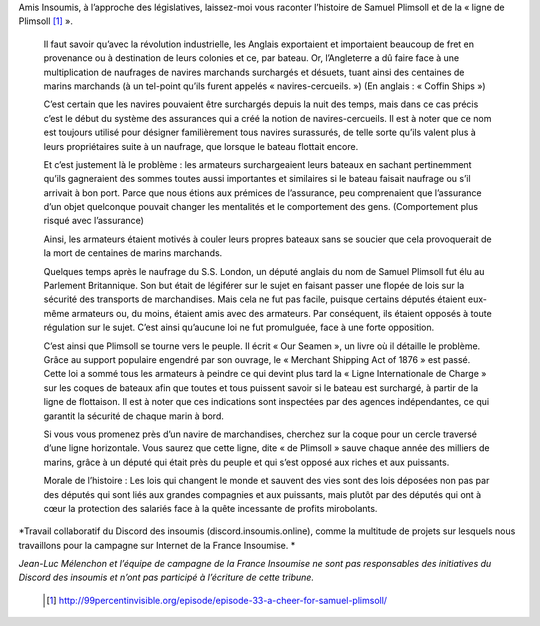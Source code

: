 .. title: Samuel Plimsoll, ami des marins, député du peuple
.. slug: ligne-de-plimsoll
.. date: 2017-05-30 19:35:24 UTC+01:00
.. tags: 
.. category: 
.. link: 
.. description: 
.. type: text
 

Amis Insoumis, à l’approche des législatives, laissez-moi vous raconter l’histoire de Samuel Plimsoll et de la « ligne de Plimsoll [#]_ ». 



 Il faut savoir qu’avec la révolution industrielle, les Anglais exportaient et importaient beaucoup de fret en provenance ou à destination de leurs colonies et ce, par bateau. Or, l’Angleterre a dû faire face à une multiplication de naufrages de navires marchands surchargés et désuets, tuant ainsi des centaines de marins marchands (à un tel-point qu’ils furent appelés « navires-cercueils. ») (En anglais : « Coffin Ships »)

 C’est certain que les navires pouvaient être surchargés depuis la nuit des temps, mais dans ce cas précis c’est le début du système des assurances qui a créé la notion de navires-cercueils. Il est à noter que ce nom est toujours utilisé pour désigner familièrement tous navires surassurés, de telle sorte qu’ils valent plus à leurs propriétaires suite à un naufrage, que lorsque le bateau flottait encore.

 Et c’est justement là le problème : les armateurs surchargeaient leurs bateaux en sachant pertinemment qu’ils gagneraient des sommes toutes aussi importantes et similaires si le bateau faisait naufrage ou s’il arrivait à bon port. Parce que nous étions aux prémices de l’assurance, peu comprenaient que l’assurance d’un objet quelconque pouvait changer les mentalités et le comportement des gens. (Comportement plus risqué avec l’assurance) 
 
 Ainsi, les armateurs étaient motivés à couler leurs propres bateaux sans se soucier que cela provoquerait de la mort de centaines de marins marchands.



 Quelques temps après le naufrage du S.S. London, un député anglais du nom de Samuel Plimsoll fut élu au Parlement Britannique. Son but était de légiférer sur le sujet en faisant passer une flopée de lois sur la sécurité des transports de marchandises. Mais cela ne fut pas facile, puisque certains députés étaient eux-même armateurs ou, du moins, étaient amis avec des armateurs. Par conséquent, ils étaient opposés à toute régulation sur le sujet. C’est ainsi qu’aucune loi ne fut promulguée, face à une forte opposition. 

 C’est ainsi que Plimsoll se tourne vers le peuple. Il écrit « Our Seamen », un livre où il détaille le problème. Grâce au support populaire engendré par son ouvrage, le « Merchant Shipping Act of 1876 » est passé. Cette loi a sommé tous les armateurs à peindre ce qui devint plus tard la « Ligne Internationale de Charge » sur les coques de bateaux afin que toutes et tous puissent savoir si le bateau est surchargé, à partir de la ligne de flottaison. Il est à noter que ces indications sont inspectées par des agences indépendantes, ce qui garantit la sécurité de chaque marin à bord. 

 Si vous vous promenez près d’un navire de marchandises, cherchez sur la coque pour un cercle traversé d’une ligne horizontale. Vous saurez que cette ligne, dite « de Plimsoll » sauve chaque année des milliers de marins, grâce à un député qui était près du peuple et qui s’est opposé aux riches et aux puissants. 


 Morale de l’histoire : Les lois qui changent le monde et sauvent des vies sont des lois déposées non pas par des députés qui sont liés aux grandes compagnies et aux puissants, mais plutôt par des députés qui ont à cœur la protection des salariés face à la quête incessante de profits mirobolants.




*Travail collaboratif du Discord des insoumis (discord.insoumis.online), comme la multitude de projets sur lesquels nous travaillons pour la campagne sur Internet de la France Insoumise. *

*Jean-Luc Mélenchon et l’équipe de campagne de la France Insoumise ne sont pas responsables des initiatives du Discord des insoumis et n’ont pas participé à l’écriture de cette tribune.*

 .. [#] http://99percentinvisible.org/episode/episode-33-a-cheer-for-samuel-plimsoll/
